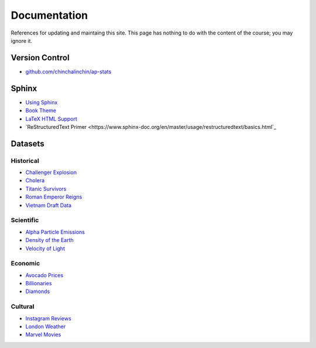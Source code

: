 =============
Documentation
=============

References for updating and maintaing this site. This page has nothing to do with the content of the course; you may ignore it.

Version Control
===============

- `github.com/chinchalinchin/ap-stats <https://github.com/chinchalinchin/ap-stats>`_

Sphinx
======

- `Using Sphinx <https://www.sphinx-doc.org/en/master/usage/index.html>`_
- `Book Theme <https://sphinx-book-theme.readthedocs.io/en/stable/>`_
- `LaTeX HTML Support <https://www.sphinx-doc.org/en/master/usage/extensions/math.html>`_
- `ReStructuredText Primer <https://www.sphinx-doc.org/en/master/usage/restructuredtext/basics.html`_

Datasets
========

Historical
----------

- `Challenger Explosion <https://www.randomservices.org/random/data/Challenger.html>`_
- `Cholera <https://www.randomservices.org/random/data/Snow.html>`_
- `Titanic Survivors <https://www.kaggle.com/datasets/brendan45774/test-file>`_
- `Roman Emperor Reigns <https://historum.com/t/league-table-of-roman-emperors-by-length-of-reign.21418/>`_ 
- `Vietnam Draft Data <https://www.randomservices.org/random/data/Draft.html>`_

Scientific
----------

- `Alpha Particle Emissions <https://www.randomservices.org/random/data/Alpha.html>`_
- `Density of the Earth <https://www.randomservices.org/random/data/Cavendish.html>`_
- `Velocity of Light <https://www.randomservices.org/random/data/Michelson.html>`_

Economic
--------

- `Avocado Prices <https://www.kaggle.com/datasets/neuromusic/avocado-prices>`_
- `Billionaries <https://www.kaggle.com/datasets/surajjha101/forbes-billionaires-data-preprocessed>`_
- `Diamonds <https://www.kaggle.com/datasets/shivam2503/diamonds>`_

Cultural
--------

- `Instagram Reviews <https://www.kaggle.com/datasets/saloni1712/instagram-play-store-reviews>`_
- `London Weather <https://www.kaggle.com/datasets/emmanuelfwerr/london-weather-data>`_
- `Marvel Movies <https://www.kaggle.com/datasets/joebeachcapital/marvel-movies>`_
